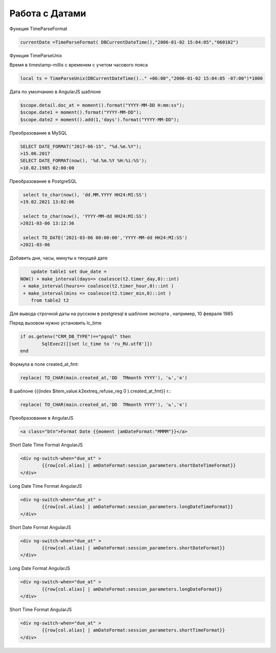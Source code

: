 Работа с Датами
=========================
Функция TimeParseFormat

.. code-block:: lua

	currentDate =TimeParseFormat( DBCurrentDateTime(),"2006-01-02 15:04:05","060102")
	
Функция TimeParseUnix

Время в timestamp-millis с временем с учетом часового пояса

.. code-block:: lua
	
	local ts = TimeParseUnix(DBCurrentDateTime().." +06:00","2006-01-02 15:04:05 -07:00")*1000	

Дата по умолчанию в AngularJS шаблоне

.. code-block:: javascript

	$scope.detail.doc_at = moment().format("YYYY-MM-DD H:mm:ss");
	$scope.date1 = moment().format("YYYY-MM-DD");
	$scope.date2 = moment().add(1,'days').format("YYYY-MM-DD");
	
Преобразование в MySQL

.. code-block:: sql

	SELECT DATE_FORMAT("2017-06-15", "%d.%m.%Y");
	>15.06.2017
	SELECT DATE_FORMAT(now(), '%d.%m.%Y %H:%i:%S');
	>10.02.1985 02:00:00
	
Преобразование в PostgreSQL

.. code-block:: sql

	 select to_char(now(), 'dd.MM.YYYY HH24:MI:SS') 
	>19.02.2021 13:02:06
	
	 select to_char(now(), 'YYYY-MM-dd HH24:MI:SS') 
	>2021-03-06 13:12:36	
	
	 select TO_DATE('2021-03-06 00:00:00','YYYY-MM-dd HH24:MI:SS') 
	>2021-03-06	
	
Добавить дни, часы, минуты к текущей дате

.. code-block:: sql

	update table1 set due_date =    
    NOW() + make_interval(days=> coalesce(t2.timer_day,0)::int) 
     + make_interval(hours=> coalesce(t2.timer_hour,0)::int )
     + make_interval(mins => coalesce(t2.timer_min,0)::int )	
	from table2 t2
	
Для вывода строчной даты на русском в postgresql в шаблоне экспорта ,  например, 10 февраля 1985

Перед вызовом нужно установить lc_time

.. code-block:: lua

	if os.getenv("CRM_DB_TYPE")=="pgsql" then
		SqlExec2([[set lc_time to 'ru_RU.utf8']])
	end
	
Формула в поле created_at_fmt:

.. code-block:: sql

	replace( TO_CHAR(main.created_at,'DD  TMmonth YYYY'), 'ь','я')
	
В шаблоне {{(index $item_value.k2extreq_refuse_reg 0 ).created_at_fmt}} г.:

.. code-block:: sql

	replace( TO_CHAR(main.created_at,'DD  TMmonth YYYY'), 'ь','я')
	
Преобразование в AngularJS

.. code-block:: html

	<a class="btn">Format Date {{moment |amDateFormat:"MMMM"}}</a>
	
Short Date Time Format AngularJS

.. code-block:: html

	<div ng-switch-when="due_at" >
		{{row[col.alias] | amDateFormat:session_parameters.shortDateTimeFormat}}        
	</div>	
	
	
Long Date Time Format AngularJS

.. code-block:: html

	<div ng-switch-when="due_at" >
		{{row[col.alias] | amDateFormat:session_parameters.longDateTimeFormat}}        
	</div>		
	
	
Short Date Format AngularJS

.. code-block:: html

	<div ng-switch-when="due_at" >
		{{row[col.alias] | amDateFormat:session_parameters.shortDateFormat}}        
	</div>	

Long Date Format AngularJS

.. code-block:: html

	<div ng-switch-when="due_at" >
		{{row[col.alias] | amDateFormat:session_parameters.longDateFormat}}        
	</div>
	
	
Short Time Format AngularJS

.. code-block:: html

	<div ng-switch-when="due_at" >
		{{row[col.alias] | amDateFormat:session_parameters.shortTimeFormat}}        
	</div>
	
